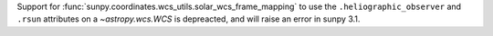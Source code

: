 Support for :func:`sunpy.coordinates.wcs_utils.solar_wcs_frame_mapping` to
use the ``.heliographic_observer`` and ``.rsun`` attributes on a
`~astropy.wcs.WCS` is depreacted, and will raise an error in sunpy 3.1.
